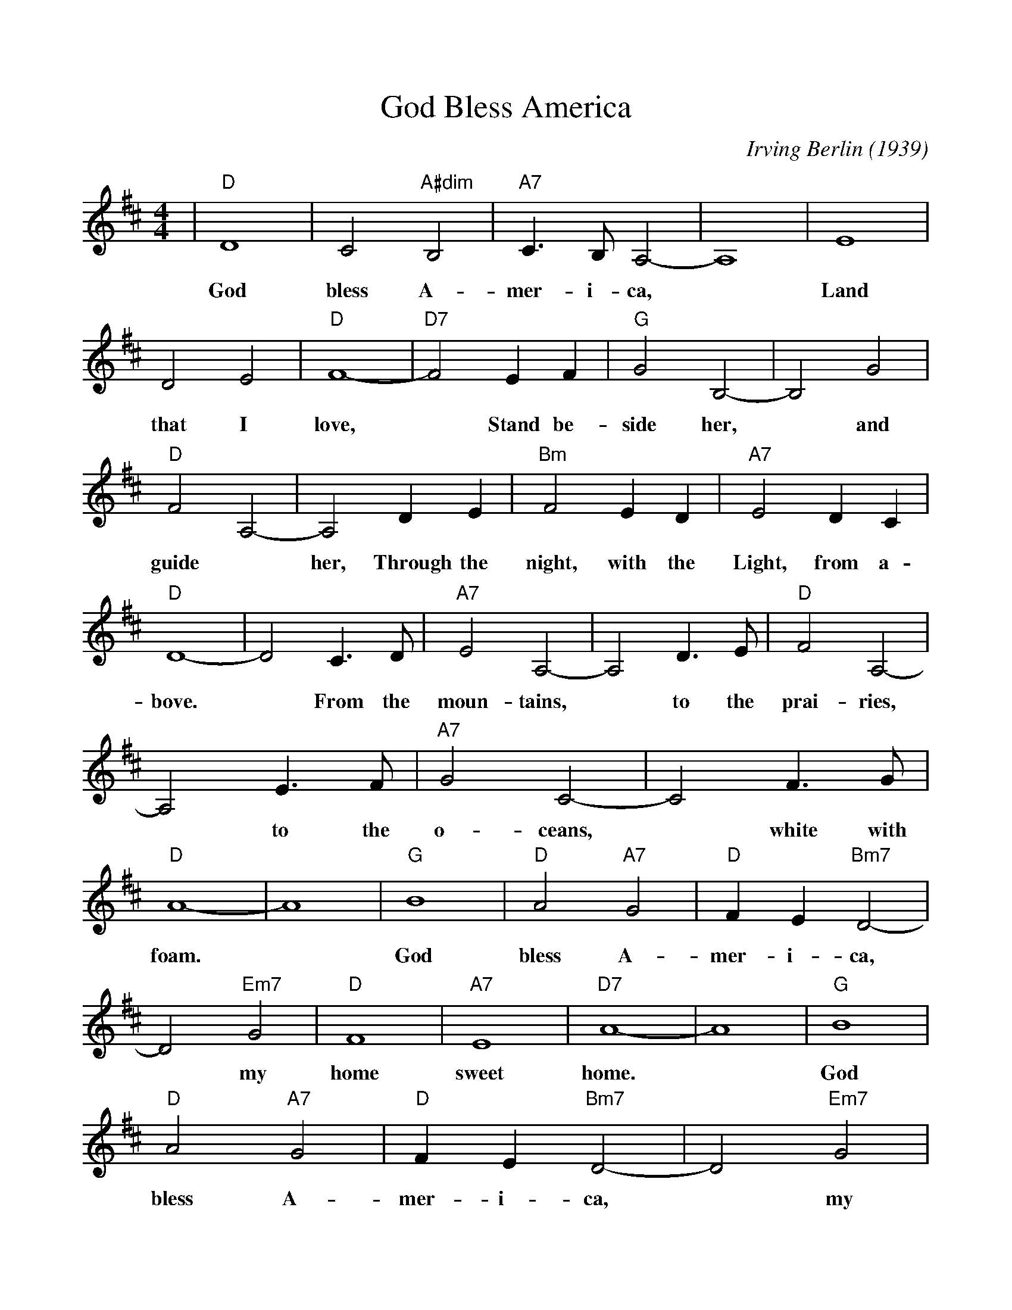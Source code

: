 %%scale 0.97
%%format dulcimer.fmt
X:1
T:God Bless America
C:Irving Berlin (1939)
M:4/4
L:1/4
K:D
%%continueall 1
%%partsbox 1
|"D"D4| C2 "A#dim"B,2|"A7"C3/2 B,1/2 A,2-|A,4|E4|
w:  God bless     A-     mer- i-   ca, *  Land
  D2   E2|"D"F4-|"D7"F2    E     F|"G"G2   B,2-|B,2 G2|
w:that I     love,   *     Stand be-  side her,*  and
"D"F2   A,2-|A,2 D       E|"Bm"F2     E    D|
w: guide *  her,   Through the   night, with the
"A7"E2     D    C|"D"D4-|
w:  Light, from a-bove.
D2   C3/2 D/2|"A7"E2     A,2-|   A,2 D3/2 E/2|
w: *    From the     moun-  tains, *  to   the
"D"F2   A,2-|  A,2 E3/2 F/2|"A7"G2 C2-|   C2 F3/2  G/2|
w: prai-ries, *  to   the     o- ceans, *  white with
"D"A4-|  A4|"G"B4|"D"A2 "A7"G2|"D"F E "Bm7"D2-|
w: foam. *     God   bless  A-    mer-   i-     ca,
  D2 "Em7"G2|"D"F4|"A7"E4|"D7"A4-|  A4|"G"B4|
w:*       my    home   sweet  home. *     God
"D"A2 "A7"G2|"D"F E "Bm7"D2-|D2 "Em7"G2|
w: bless  A-    mer-   i-     ca, *       my
"D"F4|"A7"E4|"D"D4-|  D2 z2|
w: home   sweet home. *
